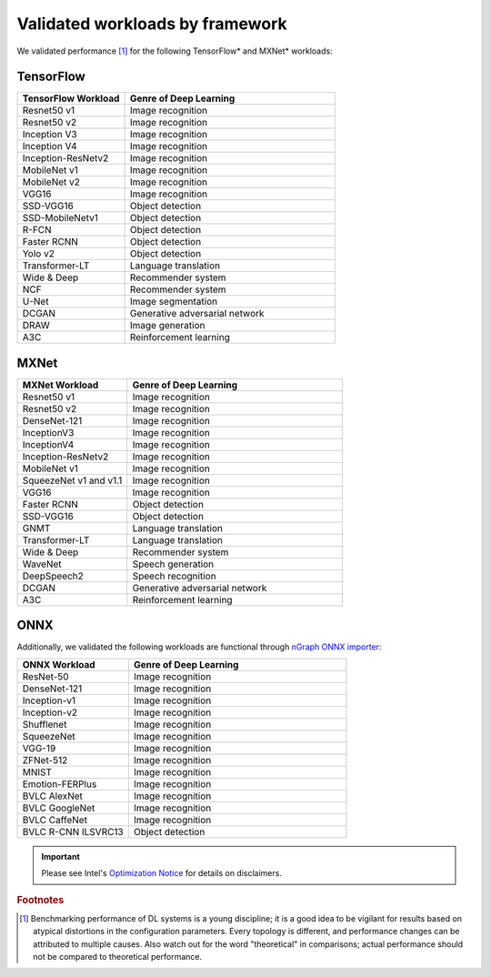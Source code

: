 .. frameworks/validation.rst: 

#################################
Validated workloads by framework
#################################

We validated performance [#f1]_ for the following TensorFlow\* and MXNet\* workloads:


TensorFlow 
==========

.. csv-table::
   :header: "TensorFlow Workload", "Genre of Deep Learning"
   :widths: 27, 53
   :escape: ~

   Resnet50 v1, Image recognition
   Resnet50 v2, Image recognition
   Inception V3, Image recognition
   Inception V4, Image recognition
   Inception-ResNetv2, Image recognition
   MobileNet v1, Image recognition
   MobileNet v2, Image recognition
   VGG16, Image recognition
   SSD-VGG16, Object detection
   SSD-MobileNetv1, Object detection
   R-FCN, Object detection
   Faster RCNN, Object detection
   Yolo v2, Object detection
   Transformer-LT, Language translation
   Wide & Deep, Recommender system
   NCF, Recommender system
   U-Net, Image segmentation
   DCGAN, Generative adversarial network
   DRAW, Image generation
   A3C, Reinforcement learning

MXNet
=====

.. csv-table::
   :header: "MXNet Workload", "Genre of Deep Learning"
   :widths: 27, 53
   :escape: ~

   Resnet50 v1, Image recognition
   Resnet50 v2, Image recognition
   DenseNet-121, Image recognition
   InceptionV3, Image recognition
   InceptionV4, Image recognition
   Inception-ResNetv2, Image recognition
   MobileNet v1, Image recognition
   SqueezeNet v1 and v1.1, Image recognition
   VGG16, Image recognition
   Faster RCNN, Object detection
   SSD-VGG16, Object detection
   GNMT, Language translation
   Transformer-LT, Language translation
   Wide & Deep, Recommender system
   WaveNet, Speech generation
   DeepSpeech2, Speech recognition
   DCGAN, Generative adversarial network
   A3C, Reinforcement learning

ONNX
=====

Additionally, we validated the following workloads are functional through 
`nGraph ONNX importer`_: 


.. csv-table::
   :header: "ONNX Workload", "Genre of Deep Learning"
   :widths: 27, 53
   :escape: ~

   ResNet-50, Image recognition
   DenseNet-121, Image recognition
   Inception-v1, Image recognition
   Inception-v2, Image recognition
   Shufflenet, Image recognition
   SqueezeNet, Image recognition
   VGG-19, Image recognition
   ZFNet-512, Image recognition
   MNIST, Image recognition
   Emotion-FERPlus, Image recognition
   BVLC AlexNet, Image recognition
   BVLC GoogleNet, Image recognition
   BVLC CaffeNet, Image recognition
   BVLC R-CNN ILSVRC13, Object detection 


.. important:: Please see Intel's `Optimization Notice`_ for details on disclaimers. 

.. rubric:: Footnotes

.. [#f1] Benchmarking performance of DL systems is a young discipline; it is a
   good idea to be vigilant for results based on atypical distortions in the 
   configuration parameters. Every topology is different, and performance 
   changes can be attributed to multiple causes. Also watch out for the word 
   "theoretical" in comparisons; actual performance should not be compared to 
   theoretical performance.




.. _Optimization Notice: https://software.intel.com/en-us/articles/optimization-notice
.. _nGraph ONNX importer: https://github.com/NervanaSystems/ngraph-onnx/blob/master/README.md

.. Notice revision #20110804: Intel's compilers may or may not optimize to the same degree for 
   non-Intel microprocessors for optimizations that are not unique to Intel microprocessors. 
   These optimizations include SSE2, SSE3, and SSSE3 instruction sets and other optimizations. 
   Intel does not guarantee the availability, functionality, or effectiveness of any optimization 
   on microprocessors not manufactured by Intel. Microprocessor-dependent optimizations in this 
   product are intended for use with Intel microprocessors. Certain optimizations not specific 
   to Intel microarchitecture are reserved for Intel microprocessors. Please refer to the 
   applicable product User and Reference Guides for more information regarding the specific 
   instruction sets covered by this notice.

